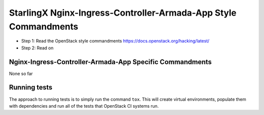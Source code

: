 StarlingX Nginx-Ingress-Controller-Armada-App Style Commandments
================================================================

- Step 1: Read the OpenStack style commandments
  https://docs.openstack.org/hacking/latest/
- Step 2: Read on

Nginx-Ingress-Controller-Armada-App Specific Commandments
---------------------------------------------------------

None so far

Running tests
-------------
The approach to running tests is to simply run the command ``tox``. This will
create virtual environments, populate them with dependencies and run all of
the tests that OpenStack CI systems run.
